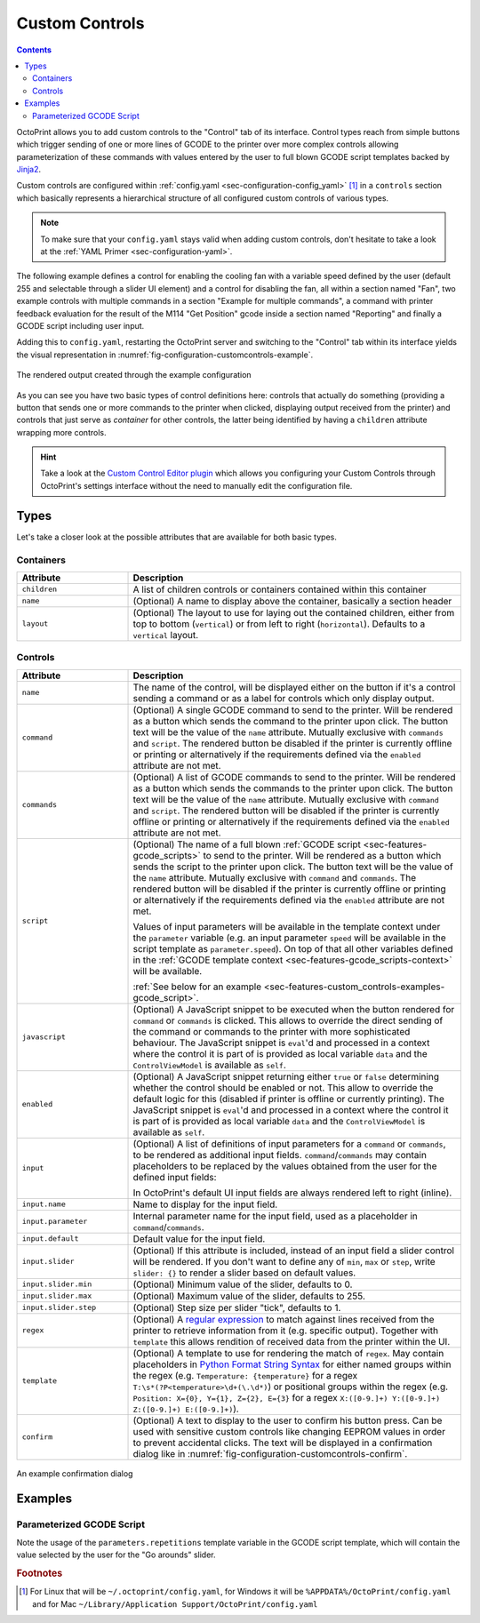 .. _sec-features-custom_controls:

Custom Controls
===============

.. contents::

OctoPrint allows you to add custom controls to the "Control" tab of its interface. Control types reach from simple
buttons which trigger sending of one or more lines of GCODE to the printer over more complex controls allowing
parameterization of these commands with values entered by the user to full blown GCODE script templates backed by
`Jinja2 <http://jinja.pocoo.org/>`_.

Custom controls are configured within :ref:`config.yaml <sec-configuration-config_yaml>` [#f1]_  in a ``controls`` section which
basically represents a hierarchical structure of all configured custom controls of various types.

.. note::

   To make sure that your ``config.yaml`` stays valid when adding custom controls, don't hesitate to take a look at the
   :ref:`YAML Primer <sec-configuration-yaml>`.

The following example defines a control for enabling the cooling fan with a variable speed defined by the user
(default 255 and selectable through a slider UI element) and a control for disabling the fan, all within a section named
"Fan", two example controls with multiple commands in a section "Example for multiple commands", a command with printer
feedback evaluation for the result of the M114 "Get Position" gcode inside a section named "Reporting" and finally
a GCODE script including user input.

.. code-block-ext:: yaml

   controls:
     - name: Fan
       layout: horizontal
       children:
       - name: Enable Fan
         command: M106 S%(speed)s
         input:
         - name: Speed (0-255)
           parameter: speed
           default: 255
           slider:
             min: 0
             max: 255
       - name: Disable Fan
         command: M107
     - name: Example for multiple commands
       children:
       - name: Move X (static)
         confirm: You are about to move the X axis right by 10mm with 3000mm/s.
         commands:
         - G91
         - G1 X10 F3000
         - G90
       - name: Move X (parametric)
         commands:
         - G91
         - G1 X%(distance)s F%(speed)s
         - G90
         input:
         - default: 10
           name: Distance
           parameter: distance
         - default: 3000
           name: Speed
           parameter: speed
     - name: Reporting
       children:
       - name: Get Position
         command: M114
         regex: "X:([0-9.]+) Y:([0-9.]+) Z:([0-9.]+) E:([0-9.]+)"
         template: "Position: X={0}, Y={1}, Z={2}, E={3}"
     - name: Fun stuff
       children:
       - name: Dance
         script: custom/dance.gco
         input:
         - name: Go arounds
           parameter: repetitions
           slider:
             max: 10
             min: 1
             step: 1

Adding this to ``config.yaml``, restarting the OctoPrint server and switching to the "Control" tab within its
interface yields the visual representation in :numref:`fig-configuration-customcontrols-example`.

.. _fig-configuration-customcontrols-example:
.. figure:: ../images/features-custom_controls-example.png
   :align: center
   :alt: The rendered output created through the example configuration

   The rendered output created through the example configuration

As you can see you have two basic types of control definitions here: controls that actually do something (providing a
button that sends one or more commands to the printer when clicked, displaying output received from the printer) and
controls that just serve as *container* for other controls, the latter being identified by having a ``children``
attribute wrapping more controls.

.. hint::

   Take a look at the `Custom Control Editor plugin <http://plugins.octoprint.org/plugins/customControl/>`_
   which allows you configuring your Custom Controls through OctoPrint's
   settings interface without the need to manually edit the configuration
   file.

.. _sec-features-custom_controls-types:

Types
-----

Let's take a closer look at the possible attributes that are available for both basic types.

.. _sec-features-custom_controls-types-containers:

Containers
..........

.. list-table::
   :widths: 25 75

   * - **Attribute**
     - **Description**
   * - ``children``
     - A list of children controls or containers contained within this container
   * - ``name``
     - (Optional) A name to display above the container, basically a section header
   * - ``layout``
     - (Optional) The layout to use for laying out the contained children, either from top to bottom (``vertical``) or
       from left to right (``horizontal``). Defaults to a ``vertical`` layout.

.. _sec-features-custom_controls-types-controls:

Controls
........

.. list-table::
   :widths: 25 75

   * - **Attribute**
     - **Description**
   * - ``name``
     - The name of the control, will be displayed either on the button if it's a control sending a command or as a label
       for controls which only display output.
   * - ``command``
     - (Optional) A single GCODE command to send to the printer. Will be rendered as a button which sends the command to
       the printer upon click. The button text will be the value of the ``name`` attribute. Mutually exclusive with
       ``commands`` and ``script``. The rendered button be disabled if the printer is currently offline or printing or
       alternatively if the requirements defined via the ``enabled`` attribute are not met.
   * - ``commands``
     - (Optional) A list of GCODE commands to send to the printer. Will be rendered as a button which sends the commands
       to the printer upon click. The button text will be the value of the ``name`` attribute. Mutually exclusive with
       ``command`` and ``script``. The rendered button will be disabled if the printer is currently offline or printing
       or alternatively if the requirements defined via the ``enabled`` attribute are not met.
   * - ``script``
     - (Optional) The name of a full blown :ref:`GCODE script <sec-features-gcode_scripts>` to send to the printer.
       Will be rendered as a button which sends the script to the printer upon click. The button text will be the value
       of the ``name`` attribute. Mutually exclusive with ``command`` and ``commands``. The rendered button will be
       disabled if the printer is currently offline or printing or alternatively if the requirements defined via the
       ``enabled`` attribute are not met.

       Values of input parameters will be available in the template context under the ``parameter`` variable (e.g.
       an input parameter ``speed`` will be available in the script template as ``parameter.speed``). On top of that all
       other variables defined in the :ref:`GCODE template context <sec-features-gcode_scripts-context>` will be available.

       :ref:`See below for an example <sec-features-custom_controls-examples-gcode_script>`.
   * - ``javascript``
     - (Optional) A JavaScript snippet to be executed when the button rendered for ``command`` or ``commands`` is
       clicked. This allows to override the direct sending of the command or commands to the printer with more
       sophisticated behaviour. The JavaScript snippet is ``eval``'d and processed in a context where the control
       it is part of is provided as local variable ``data`` and the ``ControlViewModel`` is available as ``self``.
   * - ``enabled``
     - (Optional) A JavaScript snippet returning either ``true`` or ``false`` determining whether the control
       should be enabled or not. This allow to override the default logic for this (disabled if printer is offline
       or currently printing). The JavaScript snippet is ``eval``'d and processed in a context where the control
       it is part of is provided as local variable ``data`` and the ``ControlViewModel`` is available as ``self``.
   * - ``input``
     - (Optional) A list of definitions of input parameters for a ``command`` or ``commands``, to be rendered as
       additional input fields. ``command``/``commands`` may contain placeholders to be replaced by the values obtained
       from the user for the defined input fields:

       .. code-block-ext:: yaml

          name: Enable Fan
          command: M106 S%(speed)s
          input:
            - name: Speed (0-255)
              parameter: speed
              default: 255
              slider:
                  min: 0
                  max: 255

       In OctoPrint's default UI input fields are always rendered left to right (inline).
   * - ``input.name``
     - Name to display for the input field.
   * - ``input.parameter``
     - Internal parameter name for the input field, used as a placeholder in ``command``/``commands``.
   * - ``input.default``
     - Default value for the input field.
   * - ``input.slider``
     - (Optional) If this attribute is included, instead of an input field a slider control will
       be rendered. If you don't want to define any of ``min``, ``max`` or ``step``, write ``slider: {}`` to render
       a slider based on default values.
   * - ``input.slider.min``
     - (Optional) Minimum value of the slider, defaults to 0.
   * - ``input.slider.max``
     - (Optional) Maximum value of the slider, defaults to 255.
   * - ``input.slider.step``
     - (Optional) Step size per slider "tick", defaults to 1.
   * - ``regex``
     - (Optional) A `regular expression <https://docs.python.org/2/library/re.html#regular-expression-syntax>`_ to
       match against lines received from the printer to retrieve information from it (e.g. specific output). Together
       with ``template`` this allows rendition of received data from the printer within the UI.
   * - ``template``
     - (Optional) A template to use for rendering the match of ``regex``. May contain placeholders in
       `Python Format String Syntax <https://docs.python.org/2/library/string.html#format-string-syntax>`_ for either named
       groups within the regex (e.g. ``Temperature: {temperature}`` for a regex ``T:\s*(?P<temperature>\d+(\.\d*)``)
       or positional groups within the regex (e.g. ``Position: X={0}, Y={1}, Z={2}, E={3}`` for a regex
       ``X:([0-9.]+) Y:([0-9.]+) Z:([0-9.]+) E:([0-9.]+)``).
   * - ``confirm``
     - (Optional) A text to display to the user to confirm his button press. Can be used with sensitive custom controls
       like changing EEPROM values in order to prevent accidental clicks. The text will be displayed in a confirmation
       dialog like in :numref:`fig-configuration-customcontrols-confirm`.

.. _fig-configuration-customcontrols-confirm:
.. figure:: ../images/features-custom_controls-confirm.png
   :align: center
   :alt: An example confirmation dialog

   An example confirmation dialog

.. _sec-features-custom_controls-examples:

Examples
--------

.. _sec-features-custom_controls-examples-gcode_script:

Parameterized GCODE Script
..........................

.. code-block-ext:: yaml
   :caption: Control definition in ~/.octoprint/config.yaml
   :name: code-features-custom_controls-example-gcode_script-config_yaml

   name: Dance
   script: custom/dance.gco
   input:
   - default: 5
     name: Go arounds
     parameter: repetitions
     slider:
       max: 10
       min: 1
       step: 1

.. code-block-ext:: jinja
   :caption: ~/.octoprint/scripts/gcode/custom/dance.gco
   :name: code-features-custom_controls-example-gcode_script-dance_gco

   {% set center_x = printer_profile.volume.width / 2 %}
   {% set center_y = printer_profile.volume.depth / 2 %}
   {% set speed_x = printer_profile.axes.x.speed %}
   {% set speed_y = printer_profile.axes.y.speed %}
   {% set speed_z = printer_profile.axes.z.speed %}
   M117 run {{ script.name }}
   G4 P500
   G1 Z10
   G1 X{{ center_x }} Y{{ center_y }} F{{ speed_x }}
   M117 let's dance!
   G91
   G1 X-1 Y-1 F{{ speed_x }}
   {% for n in range(parameters.repetitions) %}
   M117 and {{ n + 1 }}
     {% if n % 2 == 0 %}
       G1 Z1 F{{ speed_z }}
       G1 Z-2 F{{ speed_z }}
       G1 Z1 F{{ speed_z }}
     {% endif %}
     G1 X2 F{{ speed_x }}
     G1 Y2 F{{ speed_y }}
     G1 X-2 F{{ speed_x }}
     G1 Y-2 F{{ speed_y }}
   {% endfor %}
   G90
   G1 X{{ center_x }} Y{{ center_y }} F{{ speed_x }}
   G28 X0 Y0

Note the usage of the ``parameters.repetitions`` template variable in the GCODE script template, which will contain
the value selected by the user for the "Go arounds" slider.

.. rubric:: Footnotes

.. [#f1] For Linux that will be ``~/.octoprint/config.yaml``, for Windows it will be ``%APPDATA%/OctoPrint/config.yaml`` and for
         Mac ``~/Library/Application Support/OctoPrint/config.yaml``
